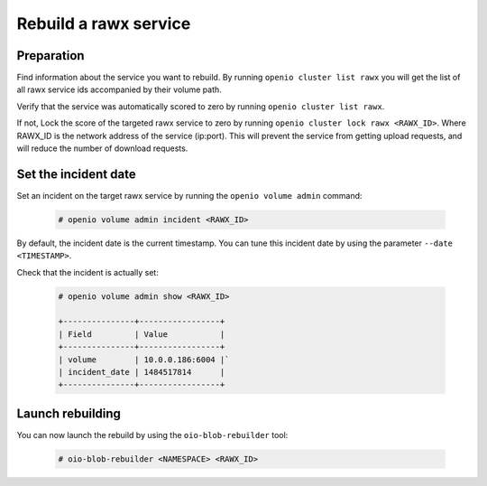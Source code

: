 ======================
Rebuild a rawx service
======================

Preparation
~~~~~~~~~~~

Find information about the service you want to rebuild.
By running ``openio cluster list rawx`` you will get the list of all rawx service ids accompanied by their volume path.

Verify that the service was automatically scored to zero by running ``openio cluster list rawx``.

If not, Lock the score of the targeted rawx service to zero by running ``openio cluster lock rawx <RAWX_ID>``. Where RAWX_ID is the network address of the service (ip:port).
This will prevent the service from getting upload requests, and will reduce the number of download requests.

Set the incident date
~~~~~~~~~~~~~~~~~~~~~

Set an incident on the target rawx service by running the ``openio volume admin`` command:

  .. code-block:: console

     # openio volume admin incident <RAWX_ID>

By default, the incident date is the current timestamp. You can tune this incident date by using the parameter ``--date <TIMESTAMP>``.

Check that the incident is actually set:

  .. code-block:: console

     # openio volume admin show <RAWX_ID>

     +---------------+-----------------+
     | Field         | Value           |
     +---------------+-----------------+
     | volume        | 10.0.0.186:6004 |`
     | incident_date | 1484517814      |
     +---------------+-----------------+

Launch rebuilding
~~~~~~~~~~~~~~~~~

You can now launch the rebuild by using the ``oio-blob-rebuilder`` tool:

  .. code-block:: console

    # oio-blob-rebuilder <NAMESPACE> <RAWX_ID>



